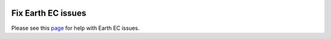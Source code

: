 |Google logo|

===================
Fix Earth EC issues
===================

.. container::

   .. container:: content

      Please see this
      `page <https://productforums.google.com/forum/#!categories/maps/google-earth>`_
      for help with Earth EC issues.

.. |Google logo| image:: ../../art/common/googlelogo_color_260x88dp.png
   :width: 130px
   :height: 44px
